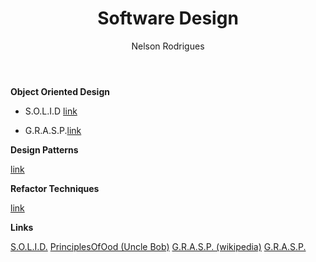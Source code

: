 #+TITLE: Software Design
#+AUTHOR: Nelson Rodrigues

*Object Oriented Design*

- S.O.L.I.D [[file:solid.org][link]]

- G.R.A.S.P.[[file:grasp.org][link]]

*Design Patterns*

[[file:dp.org][link]]

*Refactor Techniques*

 [[file:refactor.org][link]]

*Links*

[[https://en.wikipedia.org/wiki/SOLID_(object-oriented_design)][S.O.L.I.D.]] [[http://butunclebob.com/ArticleS.UncleBob.PrinciplesOfOod][PrinciplesOfOod (Uncle Bob)]] [[https://en.wikipedia.org/wiki/GRASP_(object-oriented_design)][G.R.A.S.P. (wikipedia)]] [[https://pt.wikipedia.org/wiki/GRASP_(padr%C3%A3o_orientado_a_objetos)#CITEREFLarman2005][G.R.A.S.P.]]

